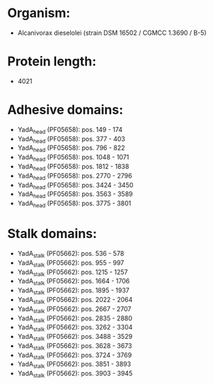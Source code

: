 * Organism:
- Alcanivorax dieselolei (strain DSM 16502 / CGMCC 1.3690 / B-5)
* Protein length:
- 4021
* Adhesive domains:
- YadA_head (PF05658): pos. 149 - 174
- YadA_head (PF05658): pos. 377 - 403
- YadA_head (PF05658): pos. 796 - 822
- YadA_head (PF05658): pos. 1048 - 1071
- YadA_head (PF05658): pos. 1812 - 1838
- YadA_head (PF05658): pos. 2770 - 2796
- YadA_head (PF05658): pos. 3424 - 3450
- YadA_head (PF05658): pos. 3563 - 3589
- YadA_head (PF05658): pos. 3775 - 3801
* Stalk domains:
- YadA_stalk (PF05662): pos. 536 - 578
- YadA_stalk (PF05662): pos. 955 - 997
- YadA_stalk (PF05662): pos. 1215 - 1257
- YadA_stalk (PF05662): pos. 1664 - 1706
- YadA_stalk (PF05662): pos. 1895 - 1937
- YadA_stalk (PF05662): pos. 2022 - 2064
- YadA_stalk (PF05662): pos. 2667 - 2707
- YadA_stalk (PF05662): pos. 2835 - 2880
- YadA_stalk (PF05662): pos. 3262 - 3304
- YadA_stalk (PF05662): pos. 3488 - 3529
- YadA_stalk (PF05662): pos. 3628 - 3673
- YadA_stalk (PF05662): pos. 3724 - 3769
- YadA_stalk (PF05662): pos. 3851 - 3893
- YadA_stalk (PF05662): pos. 3903 - 3945

